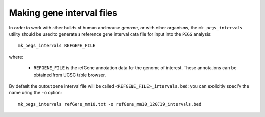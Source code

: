 **************************
Making gene interval files
**************************

In order to work with other builds of human and mouse genome, or with
other organisms, the ``mk_pegs_intervals`` utility should be used to
generate a reference gene interval data file for input into the ``PEGS``
analysis:

::

    mk_pegs_intervals REFGENE_FILE

where:

 * ``REFGENE_FILE`` is the refGene annotation data for the genome
   of interest. These annotations can be obtained from UCSC table
   browser.

By default the output gene interval file will be called
``<REFGENE_FILE>_intervals.bed``; you can explicitly specify the
name using the ``-o`` option:

::

    mk_pegs_intervals refGene_mm10.txt -o refGene_mm10_120719_intervals.bed
